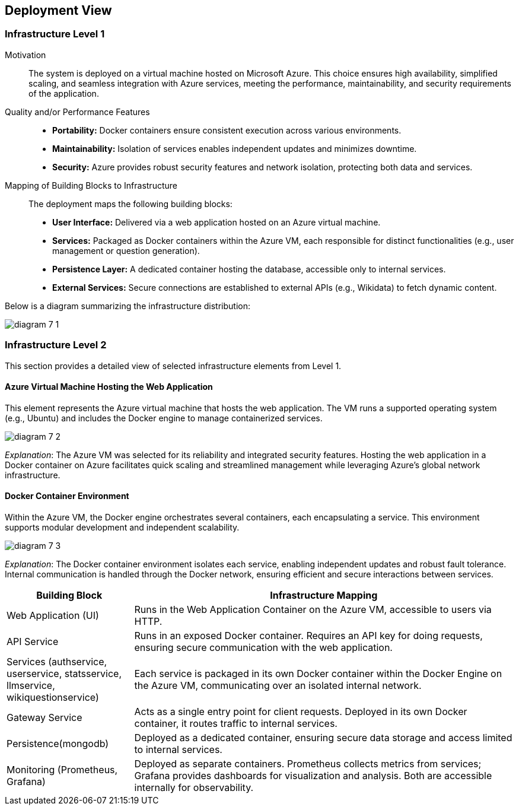 ifndef::imagesdir[:imagesdir: ../images]

[[section-deployment-view]]


== Deployment View

=== Infrastructure Level 1

Motivation::
The system is deployed on a virtual machine hosted on Microsoft Azure. This choice ensures high availability, simplified scaling, and seamless integration with Azure services, meeting the performance, maintainability, and security requirements of the application.

Quality and/or Performance Features::
* **Portability:** Docker containers ensure consistent execution across various environments.
* **Maintainability:** Isolation of services enables independent updates and minimizes downtime.
* **Security:** Azure provides robust security features and network isolation, protecting both data and services.

Mapping of Building Blocks to Infrastructure::
The deployment maps the following building blocks:
* **User Interface:** Delivered via a web application hosted on an Azure virtual machine.
* **Services:** Packaged as Docker containers within the Azure VM, each responsible for distinct functionalities (e.g., user management or question generation).
* **Persistence Layer:** A dedicated container hosting the database, accessible only to internal services.
* **External Services:** Secure connections are established to external APIs (e.g., Wikidata) to fetch dynamic content.

Below is a diagram summarizing the infrastructure distribution:

image:diagram-7_1.png[]

=== Infrastructure Level 2

This section provides a detailed view of selected infrastructure elements from Level 1.

==== Azure Virtual Machine Hosting the Web Application

This element represents the Azure virtual machine that hosts the web application. The VM runs a supported operating system (e.g., Ubuntu) and includes the Docker engine to manage containerized services.

image:diagram-7_2.png[]

_Explanation_:
The Azure VM was selected for its reliability and integrated security features. Hosting the web application in a Docker container on Azure facilitates quick scaling and streamlined management while leveraging Azure’s global network infrastructure.

==== Docker Container Environment

Within the Azure VM, the Docker engine orchestrates several containers, each encapsulating a service. This environment supports modular development and independent scalability.

image:diagram-7_3.png[]

_Explanation_:
The Docker container environment isolates each service, enabling independent updates and robust fault tolerance. Internal communication is handled through the Docker network, ensuring efficient and secure interactions between services.

[cols="1,3"]
|===
| **Building Block** | **Infrastructure Mapping**

| Web Application (UI)
| Runs in the Web Application Container on the Azure VM, accessible to users via HTTP.

| API Service
| Runs in an exposed Docker container. Requires an API key for doing requests, ensuring secure communication with the web application.

| Services (authservice, userservice, statsservice, llmservice, wikiquestionservice)
| Each service is packaged in its own Docker container within the Docker Engine on the Azure VM, communicating over an isolated internal network.

| Gateway Service
| Acts as a single entry point for client requests. Deployed in its own Docker container, it routes traffic to internal services.

| Persistence(mongodb)
| Deployed as a dedicated container, ensuring secure data storage and access limited to internal services.

| Monitoring (Prometheus, Grafana)
| Deployed as separate containers. Prometheus collects metrics from services; Grafana provides dashboards for visualization and analysis. Both are accessible internally for observability.

|===

